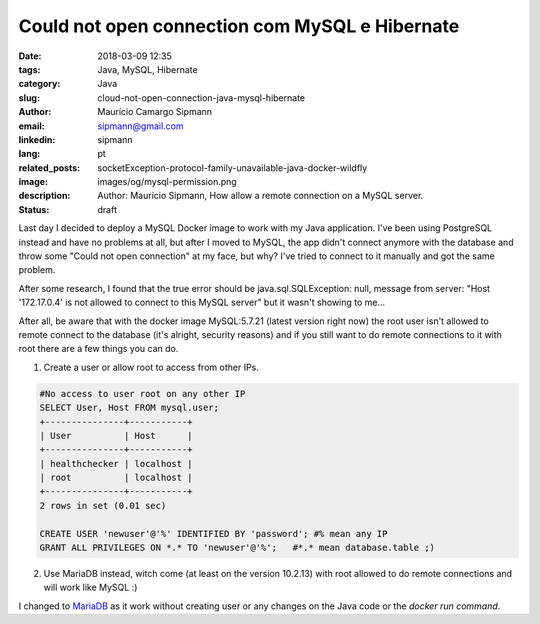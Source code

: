 Could not open connection com MySQL e Hibernate
###################################################

:date: 2018-03-09 12:35
:tags: Java, MySQL, Hibernate
:category: Java
:slug: cloud-not-open-connection-java-mysql-hibernate
:author: Maurício Camargo Sipmann
:email:  sipmann@gmail.com
:linkedin: sipmann
:lang: pt
:related_posts: socketException-protocol-family-unavailable-java-docker-wildfly
:image: images/og/mysql-permission.png
:description: Author: Maurício Sipmann, How allow a remote connection on a MySQL server.
:status: draft

Last day I decided to deploy a MySQL Docker image to work with my Java application. I've been using PostgreSQL instead and have no problems at all, but after I moved to MySQL, the app didn't connect anymore with the database and throw some "Could not open connection" at my face, but why? I've tried to connect to it manually and got the same problem.

After some research, I found that the true error should be java.sql.SQLException: null, message from server: "Host '172.17.0.4' is not allowed to connect to this MySQL server" but it wasn't showing to me...

After all, be aware that with the docker image MySQL:5.7.21 (latest version right now) the root user isn't allowed to remote connect to the database (it's alright, security reasons) and if you still want to do remote connections to it with root there are a few things you can do.

1) Create a user or allow root to access from other IPs.

.. code-block:: SQL


	#No access to user root on any other IP
	SELECT User, Host FROM mysql.user;
	+---------------+-----------+
	| User          | Host      |
	+---------------+-----------+
	| healthchecker | localhost |
	| root          | localhost |
	+---------------+-----------+
	2 rows in set (0.01 sec)
	
	CREATE USER 'newuser'@'%' IDENTIFIED BY 'password'; #% mean any IP
	GRANT ALL PRIVILEGES ON *.* TO 'newuser'@'%';   #*.* mean database.table ;)


2) Use MariaDB instead, witch come (at least on the version 10.2.13) with root allowed to do remote connections and will work like MySQL :)

I changed to `MariaDB <https://mariadb.org/>`_ as it work without creating user or any changes on the Java code or the `docker run command`.
